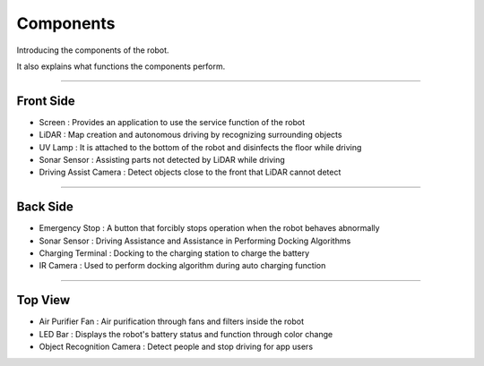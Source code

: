 Components
====================================================

Introducing the components of the robot. 

It also explains what functions the components perform.

-------------------------------------------------------------------------------

Front Side
^^^^^^^^^^^^^^^^^^^^^^

.. thumbnail:: /_images/components/front.png

- Screen : Provides an application to use the service function of the robot
- LiDAR : Map creation and autonomous driving by recognizing surrounding objects
- UV Lamp : It is attached to the bottom of the robot and disinfects the floor while driving
- Sonar Sensor : Assisting parts not detected by LiDAR while driving
- Driving Assist Camera : Detect objects close to the front that LiDAR cannot detect

--------------------------------------------------------------------------------

Back Side
^^^^^^^^^^^^^^^^^^^^^^

.. thumbnail:: /_images/components/back.png

- Emergency Stop : A button that forcibly stops operation when the robot behaves abnormally
- Sonar Sensor : Driving Assistance and Assistance in Performing Docking Algorithms
- Charging Terminal : Docking to the charging station to charge the battery
- IR Camera : Used to perform docking algorithm during auto charging function

--------------------------------------------------------------------------------

Top View
^^^^^^^^^^^^^^^^^^^^^^

.. thumbnail:: /_images/components/top.png

- Air Purifier Fan : Air purification through fans and filters inside the robot
- LED Bar : Displays the robot's battery status and function through color change
- Object Recognition Camera : Detect people and stop driving for app users
